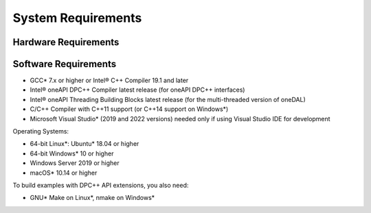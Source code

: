 .. ******************************************************************************
.. * Copyright 2021 Intel Corporation
.. *
.. * Licensed under the Apache License, Version 2.0 (the "License");
.. * you may not use this file except in compliance with the License.
.. * You may obtain a copy of the License at
.. *
.. *     http://www.apache.org/licenses/LICENSE-2.0
.. *
.. * Unless required by applicable law or agreed to in writing, software
.. * distributed under the License is distributed on an "AS IS" BASIS,
.. * WITHOUT WARRANTIES OR CONDITIONS OF ANY KIND, either express or implied.
.. * See the License for the specific language governing permissions and
.. * limitations under the License.
.. *******************************************************************************/

System Requirements
===================

Hardware Requirements
*********************

.. tabs::

   .. tab:: GPU

      - 6th Gen Intel® Core™ processor or higher
      - Intel® Iris® Plus Graphics
      - Intel® Iris® Xe Graphics
      - Intel® Iris® Xe Max Graphics
      - Intel® Iris® Graphics
      - Intel® Iris® Pro Graphics

   .. tab:: CPU

      - Intel Atom® Processors
      - Intel® Core™ Processor Family
      - Intel® Xeon® Processor Family
      - Intel® Xeon® Scalable Performance Processor Family
      - Generic X86 processor

Software Requirements
*********************

- GCC* 7.x or higher or Intel® C++ Compiler 19.1 and later
- Intel® oneAPI DPC++ Compiler latest release (for oneAPI DPC++ interfaces)
- Intel® oneAPI Threading Building Blocks latest release (for the multi-threaded version of oneDAL)
- C/C++ Compiler with C++11 support (or C++14 support on Windows*)
- Microsoft Visual Studio* (2019 and 2022 versions) needed only if using Visual Studio IDE for development

Operating Systems:

- 64-bit Linux*: Ubuntu* 18.04 or higher
- 64-bit Windows* 10 or higher
- Windows Server 2019 or higher
- macOS* 10.14 or higher

To build examples with DPC++ API extensions, you also need:

- GNU* Make on Linux*, nmake on Windows*